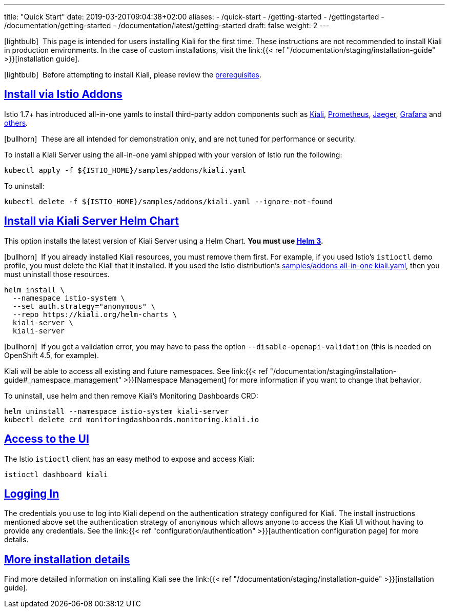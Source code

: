 ---
title: "Quick Start"
date: 2019-03-20T09:04:38+02:00
aliases:
- /quick-start
- /getting-started
- /gettingstarted
- /documentation/getting-started
- /documentation/latest/getting-started
draft: false
weight: 2
---

:toc: macro
:toclevels: 2
:toc-title: Table of Contents
:keywords: Kiali Quick Start
:icons: font
:imagesdir: /images/quickinstall/
:sectlinks:

icon:lightbulb[size=1x]{nbsp} This page is intended for users installing Kiali for the first time. These instructions are not recommended to install Kiali in production environments. In the case of custom installations, visit the link:{{< ref "/documentation/staging/installation-guide" >}}[installation guide].

icon:lightbulb[size=1x]{nbsp} Before attempting to install Kiali, please review the link:../installation-guide/#_prerequisites[prerequisites].

toc::[]

== Install via Istio Addons

Istio 1.7+ has introduced all-in-one yamls to install third-party addon components such as link:https://preliminary.istio.io/latest/docs/ops/integrations/kiali/[Kiali], link:https://preliminary.istio.io/latest/docs/ops/integrations/prometheus/[Prometheus], link:https://preliminary.istio.io/latest/docs/ops/integrations/jaeger/[Jaeger], link:https://preliminary.istio.io/latest/docs/ops/integrations/Grafana/[Grafana] and link:https://preliminary.istio.io/latest/docs/ops/integrations/[others].

icon:bullhorn[size=1x]{nbsp} These are all intended for demonstration only, and are not tuned for performance or security.

To install a Kiali Server using the all-in-one yaml shipped with your version of Istio run the following:

[source,bash]
----
kubectl apply -f ${ISTIO_HOME}/samples/addons/kiali.yaml
----

To uninstall:

[source,bash]
----
kubectl delete -f ${ISTIO_HOME}/samples/addons/kiali.yaml --ignore-not-found
----

== Install via Kiali Server Helm Chart

This option installs the latest version of Kiali Server using a Helm Chart. *You must use link:https://helm.sh/docs/intro/install/[Helm 3].*

icon:bullhorn[size=1x]{nbsp} If you already installed Kiali resources, you must remove them first. For example, if you used Istio's `istioctl` demo profile, you must delete the Kiali that it installed. If you used the Istio distribution's link:#_install_via_istio_addons[samples/addons all-in-one kiali.yaml], then you must uninstall those resources.

[source,bash]
----
helm install \
  --namespace istio-system \
  --set auth.strategy="anonymous" \
  --repo https://kiali.org/helm-charts \
  kiali-server \
  kiali-server
----

icon:bullhorn[size=1x]{nbsp} If you get a validation error, you may have to pass the option `--disable-openapi-validation` (this is needed on OpenShift 4.5, for example).

Kiali will be able to access all existing and future namespaces. See link:{{< ref "/documentation/staging/installation-guide#_namespace_management" >}}[Namespace Management] for more information if you want to change that behavior.

To uninstall, use helm and then remove Kiali's Monitoring Dashboards CRD:

[source,bash]
----
helm uninstall --namespace istio-system kiali-server
kubectl delete crd monitoringdashboards.monitoring.kiali.io
----


== Access to the UI

The Istio `istioctl` client has an easy method to expose and access Kiali:

[source,bash]
----
istioctl dashboard kiali
----


== Logging In

The credentials you use to log into Kiali depend on the authentication strategy configured for Kiali. The install instructions mentioned above set the authentication strategy of `anonymous` which allows anyone to access the Kiali UI without having to provide any credentials. See the link:{{< ref "configuration/authentication" >}}[authentication configuration page] for more details.


== More installation details

Find more detailed information on installing Kiali see the link:{{< ref "/documentation/staging/installation-guide" >}}[installation guide].
